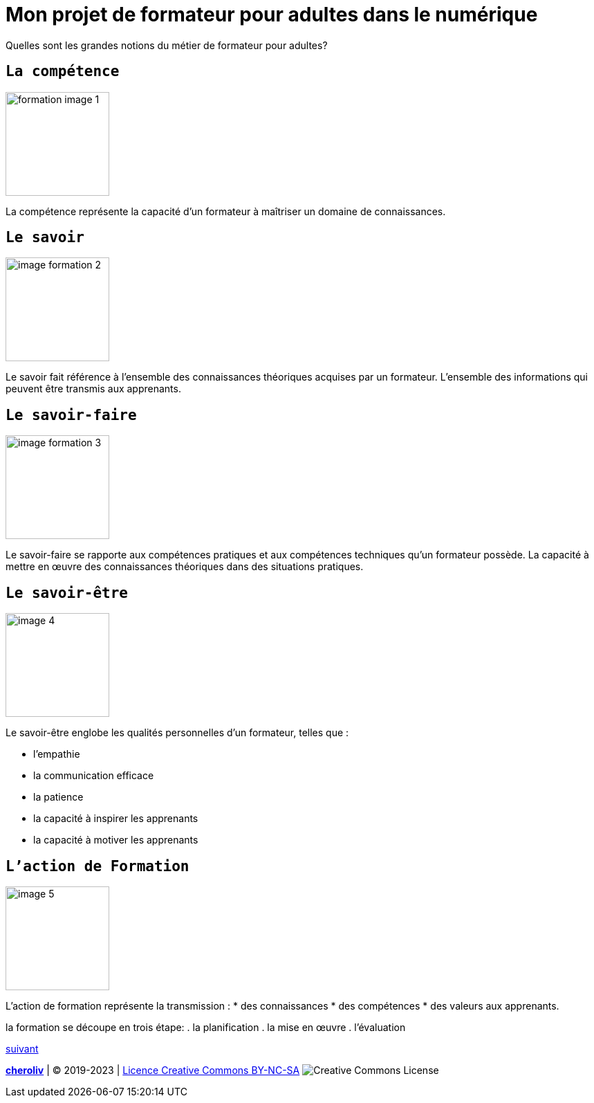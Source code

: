 [#first_slide]
= Mon projet de formateur pour adultes dans le numérique 


Quelles sont les grandes notions du métier de formateur pour adultes?

== `La compétence`
image::1 SCENE.svg[width=150,alt="formation image 1"]

La compétence représente la capacité d'un formateur à maîtriser un domaine de connaissances.

== `Le savoir`
image::2 SCENE.svg[width=150,alt="image formation 2"]

Le savoir fait référence à l'ensemble des connaissances théoriques acquises par un formateur.
L'ensemble des informations qui peuvent être transmis aux apprenants.

== `Le savoir-faire`
image::3 SCENE.svg[width=150,alt="image formation 3"]

Le savoir-faire se rapporte aux compétences pratiques et aux compétences techniques qu'un formateur possède.
La capacité à mettre en œuvre des connaissances théoriques dans des situations pratiques.

== `Le savoir-être`
image::4 SCENE.svg[width=150,alt="image 4"]
Le savoir-être englobe les qualités personnelles d'un formateur, telles que :

* l'empathie
* la communication efficace
* la patience
* la capacité à inspirer les apprenants
* la capacité à motiver les apprenants

== `L'action de Formation`
image::5 SCENE.svg[width=150,alt="image 5"]

L'action de formation représente la transmission :
* des connaissances
* des compétences
* des valeurs aux apprenants. 

la formation se découpe en trois étape: 
. la planification
. la mise en œuvre 
. l'évaluation

link:03_ma_vision_slide_02.adoc#second_slide[suivant]

====
link:https://cheroliv.github.io[*cheroliv*] | &copy; 2019-2023 | link:http://creativecommons.org/licenses/by-nc-sa/4.0/[Licence Creative Commons BY-NC-SA] image:https://licensebuttons.net/l/by-nc-sa/4.0/88x31.png[Creative Commons License]
====
